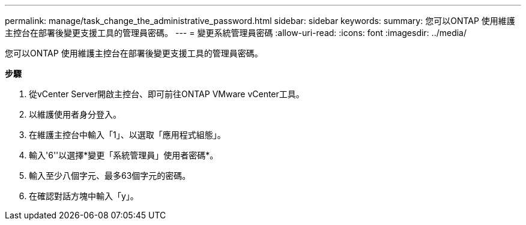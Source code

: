 ---
permalink: manage/task_change_the_administrative_password.html 
sidebar: sidebar 
keywords:  
summary: 您可以ONTAP 使用維護主控台在部署後變更支援工具的管理員密碼。 
---
= 變更系統管理員密碼
:allow-uri-read: 
:icons: font
:imagesdir: ../media/


[role="lead"]
您可以ONTAP 使用維護主控台在部署後變更支援工具的管理員密碼。

*步驟*

. 從vCenter Server開啟主控台、即可前往ONTAP VMware vCenter工具。
. 以維護使用者身分登入。
. 在維護主控台中輸入「1」、以選取「應用程式組態」。
. 輸入'6''以選擇*變更「系統管理員」使用者密碼*。
. 輸入至少八個字元、最多63個字元的密碼。
. 在確認對話方塊中輸入「y」。

